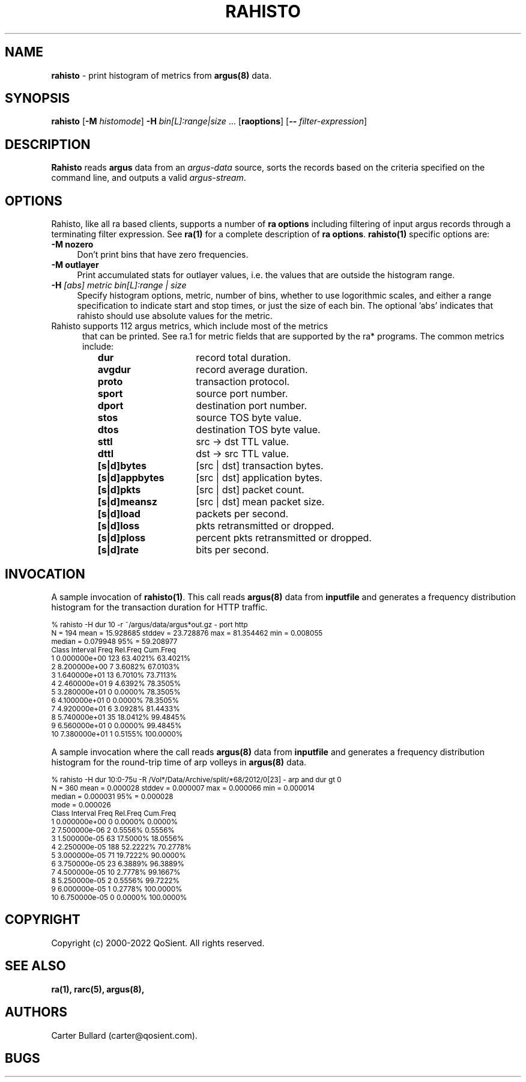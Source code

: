 .\" Copyright (c) 2000-2022 QoSient, LLC
.\" All rights reserved.
.\" 
.\" This program is free software; you can redistribute it and/or modify
.\" it under the terms of the GNU General Public License as published by
.\" the Free Software Foundation; either version 2, or (at your option)
.\" any later version.
.\"
.\" Gargoyle Software
.\" Copyright (c) 2000-2016 QoSient, LLC
.\" All rights reserved.
.\"
.\"
.TH RAHISTO 1 "19 September 2016" "rahisto 5.0.3"
.SH NAME
\fBrahisto\fP \- print histogram of metrics from \fBargus(8)\fP data.
.SH SYNOPSIS
.B rahisto
[\fB\-M\fP \fIhistomode\fP] \fB\-H\fP \fIbin[L]:range|size\fP ...
[\fBraoptions\fP] [\fB--\fP \fIfilter-expression\fP]
.SH DESCRIPTION
.IX  "rahisto command"  ""  "\fLrahisto\fP \(em argus data"
.LP
.B Rahisto
reads
.BR argus
data from an \fIargus-data\fP source, sorts the records based on
the criteria specified on the command line, and outputs a valid
\fIargus-stream\fP.
.SH OPTIONS
Rahisto, like all ra based clients, supports a number of
\fBra options\fP including filtering of input argus
records through a terminating filter expression.
See \fBra(1)\fP for a complete description of \fBra options\fP.
\fBrahisto(1)\fP specific options are:
.PP
.PD 0
.TP 4 4
.B \-M nozero
Don't print bins that have zero frequencies.
.TP 4 4
.B \-M outlayer
Print accumulated stats for outlayer values, i.e. the values that
are outside the histogram range.

.TP 4 4
.BI \-H "\| [abs] metric bin[L]:range | size\^"
Specify histogram options, metric, number of bins, whether to use
logorithmic scales, and either a range specification to indicate
start and stop times, or just the size of each bin.  The optional 'abs' 
indicates that rahisto should use absolute values for the metric.

.TP 5
Rahisto supports 112 argus metrics, which include most of the metrics
that can be printed.  See ra.1 for metric fields that are supported by
the ra* programs.  The common metrics include:
.PP
.RS
.TP 15
.B dur
record total duration.
.TP
.B avgdur
record average duration.
.TP
.B proto
transaction protocol.
.TP
.B sport
source port number.
.TP
.B dport
destination port number.
.TP
.B stos
source TOS byte value.
.TP
.B dtos
destination TOS byte value.
.TP
.B sttl
src -> dst TTL value.
.TP
.B dttl
dst -> src TTL value.
.TP
.B [s|d]bytes
[src | dst] transaction bytes.
.TP
.B [s|d]appbytes
[src | dst] application bytes.
.TP
.B [s|d]pkts
[src | dst] packet count.
.TP
.B [s|d]meansz
[src | dst] mean packet size.
.TP
.B [s|d]load
packets per second.
.TP
.B [s|d]loss
pkts retransmitted or dropped.
.TP
.B [s|d]ploss
percent pkts retransmitted or dropped.
.TP
.B [s|d]rate
bits per second.
.PD
.RE

.SH INVOCATION
A sample invocation of \fBrahisto(1)\fP.  This call reads \fBargus(8)\fP data
from \fBinputfile\fP and generates a frequency distribution histogram for
the transaction duration for HTTP traffic. 

.nf
.ft CW
.ps 8
.vs 8
% rahisto -H dur 10 -r ~/argus/data/argus*out.gz - port http
 N = 194     mean = 15.928685  stddev = 23.728876  max = 81.354462  min = 0.008055
           median =  0.079948     95% = 59.208977
 Class     Interval         Freq    Rel.Freq     Cum.Freq    
     1   0.000000e+00        123    63.4021%     63.4021%    
     2   8.200000e+00          7     3.6082%     67.0103%    
     3   1.640000e+01         13     6.7010%     73.7113%    
     4   2.460000e+01          9     4.6392%     78.3505%    
     5   3.280000e+01          0     0.0000%     78.3505%    
     6   4.100000e+01          0     0.0000%     78.3505%    
     7   4.920000e+01          6     3.0928%     81.4433%    
     8   5.740000e+01         35    18.0412%     99.4845%    
     9   6.560000e+01          0     0.0000%     99.4845%    
    10   7.380000e+01          1     0.5155%    100.0000%  
.vs
.ps
.ft P

.fi

A sample invocation where the call reads \fBargus(8)\fP data
from \fBinputfile\fP and generates a frequency distribution histogram for
the round-trip time of arp volleys in \fBargus(8)\fP data.

.nf
.ft CW
.ps 8
.vs 8
% rahisto -H dur 10:0-75u  -R /Vol*/Data/Archive/split/*68/2012/0[23] - arp and dur gt 0
 N = 360     mean = 0.000028  stddev = 0.000007  max = 0.000066  min = 0.000014
           median = 0.000031     95% = 0.000028
             mode = 0.000026
 Class     Interval         Freq    Rel.Freq     Cum.Freq    
     1   0.000000e+00          0     0.0000%      0.0000%    
     2   7.500000e-06          2     0.5556%      0.5556%    
     3   1.500000e-05         63    17.5000%     18.0556%    
     4   2.250000e-05        188    52.2222%     70.2778%    
     5   3.000000e-05         71    19.7222%     90.0000%    
     6   3.750000e-05         23     6.3889%     96.3889%    
     7   4.500000e-05         10     2.7778%     99.1667%    
     8   5.250000e-05          2     0.5556%     99.7222%    
     9   6.000000e-05          1     0.2778%    100.0000%    
    10   6.750000e-05          0     0.0000%    100.0000% 

.vs
.ps
.ft P
.fi

.SH COPYRIGHT
Copyright (c) 2000-2022 QoSient. All rights reserved.

.SH SEE ALSO
.BR ra(1),
.BR rarc(5),
.BR argus(8),

.SH AUTHORS
.nf
Carter Bullard (carter@qosient.com).
.fi
.SH BUGS
